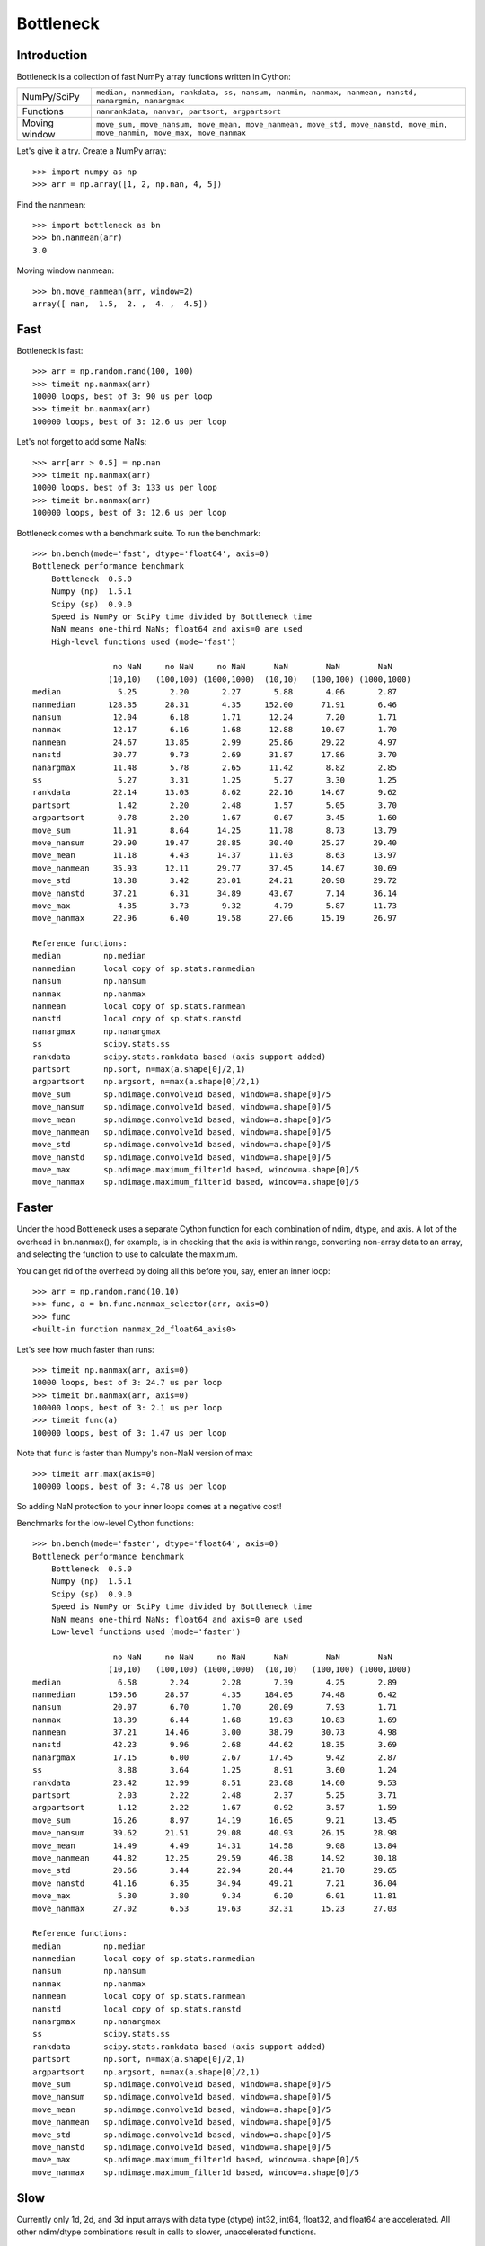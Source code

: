 ==========
Bottleneck
==========

Introduction
============

Bottleneck is a collection of fast NumPy array functions written in Cython:

===================== =======================================================
NumPy/SciPy           ``median, nanmedian, rankdata, ss, nansum, nanmin,
                      nanmax, nanmean, nanstd, nanargmin, nanargmax`` 
Functions             ``nanrankdata, nanvar, partsort, argpartsort``
Moving window         ``move_sum, move_nansum, move_mean, move_nanmean,
                      move_std, move_nanstd, move_min, move_nanmin, move_max,
                      move_nanmax``
===================== =======================================================

Let's give it a try. Create a NumPy array::
    
    >>> import numpy as np
    >>> arr = np.array([1, 2, np.nan, 4, 5])

Find the nanmean::

    >>> import bottleneck as bn
    >>> bn.nanmean(arr)
    3.0

Moving window nanmean::

    >>> bn.move_nanmean(arr, window=2)
    array([ nan,  1.5,  2. ,  4. ,  4.5])

Fast
====

Bottleneck is fast::

    >>> arr = np.random.rand(100, 100)    
    >>> timeit np.nanmax(arr)
    10000 loops, best of 3: 90 us per loop
    >>> timeit bn.nanmax(arr)
    100000 loops, best of 3: 12.6 us per loop

Let's not forget to add some NaNs::

    >>> arr[arr > 0.5] = np.nan
    >>> timeit np.nanmax(arr)
    10000 loops, best of 3: 133 us per loop
    >>> timeit bn.nanmax(arr)
    100000 loops, best of 3: 12.6 us per loop

Bottleneck comes with a benchmark suite. To run the benchmark::
    
    >>> bn.bench(mode='fast', dtype='float64', axis=0)
    Bottleneck performance benchmark
        Bottleneck  0.5.0
        Numpy (np)  1.5.1
        Scipy (sp)  0.9.0
        Speed is NumPy or SciPy time divided by Bottleneck time
        NaN means one-third NaNs; float64 and axis=0 are used
        High-level functions used (mode='fast')

                     no NaN     no NaN     no NaN      NaN        NaN        NaN    
                    (10,10)   (100,100) (1000,1000)  (10,10)   (100,100) (1000,1000)
    median            5.25       2.20       2.27       5.88       4.06       2.87
    nanmedian       128.35      28.31       4.35     152.00      71.91       6.46
    nansum           12.04       6.18       1.71      12.24       7.20       1.71
    nanmax           12.17       6.16       1.68      12.88      10.07       1.70
    nanmean          24.67      13.85       2.99      25.86      29.22       4.97
    nanstd           30.77       9.73       2.69      31.87      17.86       3.70
    nanargmax        11.48       5.78       2.65      11.42       8.82       2.85
    ss                5.27       3.31       1.25       5.27       3.30       1.25
    rankdata         22.14      13.03       8.62      22.16      14.67       9.62
    partsort          1.42       2.20       2.48       1.57       5.05       3.70
    argpartsort       0.78       2.20       1.67       0.67       3.45       1.60
    move_sum         11.91       8.64      14.25      11.78       8.73      13.79
    move_nansum      29.90      19.47      28.85      30.40      25.27      29.40
    move_mean        11.18       4.43      14.37      11.03       8.63      13.97
    move_nanmean     35.93      12.11      29.77      37.45      14.67      30.69
    move_std         18.38       3.42      23.01      24.21      20.98      29.72
    move_nanstd      37.21       6.31      34.89      43.67       7.14      36.14
    move_max          4.35       3.73       9.32       4.79       5.87      11.73
    move_nanmax      22.96       6.40      19.58      27.06      15.19      26.97

    Reference functions:
    median         np.median
    nanmedian      local copy of sp.stats.nanmedian
    nansum         np.nansum
    nanmax         np.nanmax
    nanmean        local copy of sp.stats.nanmean
    nanstd         local copy of sp.stats.nanstd
    nanargmax      np.nanargmax
    ss             scipy.stats.ss
    rankdata       scipy.stats.rankdata based (axis support added)
    partsort       np.sort, n=max(a.shape[0]/2,1)
    argpartsort    np.argsort, n=max(a.shape[0]/2,1)
    move_sum       sp.ndimage.convolve1d based, window=a.shape[0]/5
    move_nansum    sp.ndimage.convolve1d based, window=a.shape[0]/5
    move_mean      sp.ndimage.convolve1d based, window=a.shape[0]/5
    move_nanmean   sp.ndimage.convolve1d based, window=a.shape[0]/5
    move_std       sp.ndimage.convolve1d based, window=a.shape[0]/5
    move_nanstd    sp.ndimage.convolve1d based, window=a.shape[0]/5
    move_max       sp.ndimage.maximum_filter1d based, window=a.shape[0]/5
    move_nanmax    sp.ndimage.maximum_filter1d based, window=a.shape[0]/5

Faster
======

Under the hood Bottleneck uses a separate Cython function for each combination
of ndim, dtype, and axis. A lot of the overhead in bn.nanmax(), for example,
is in checking that the axis is within range, converting non-array data to an
array, and selecting the function to use to calculate the maximum.

You can get rid of the overhead by doing all this before you, say, enter
an inner loop::

    >>> arr = np.random.rand(10,10)
    >>> func, a = bn.func.nanmax_selector(arr, axis=0)
    >>> func
    <built-in function nanmax_2d_float64_axis0> 

Let's see how much faster than runs::
    
    >>> timeit np.nanmax(arr, axis=0)
    10000 loops, best of 3: 24.7 us per loop
    >>> timeit bn.nanmax(arr, axis=0)
    100000 loops, best of 3: 2.1 us per loop
    >>> timeit func(a)
    100000 loops, best of 3: 1.47 us per loop

Note that ``func`` is faster than Numpy's non-NaN version of max::
    
    >>> timeit arr.max(axis=0)
    100000 loops, best of 3: 4.78 us per loop

So adding NaN protection to your inner loops comes at a negative cost!

Benchmarks for the low-level Cython functions::

    >>> bn.bench(mode='faster', dtype='float64', axis=0)
    Bottleneck performance benchmark
        Bottleneck  0.5.0
        Numpy (np)  1.5.1
        Scipy (sp)  0.9.0
        Speed is NumPy or SciPy time divided by Bottleneck time
        NaN means one-third NaNs; float64 and axis=0 are used
        Low-level functions used (mode='faster')

                     no NaN     no NaN     no NaN      NaN        NaN        NaN    
                    (10,10)   (100,100) (1000,1000)  (10,10)   (100,100) (1000,1000)
    median            6.58       2.24       2.28       7.39       4.25       2.89
    nanmedian       159.56      28.57       4.35     184.05      74.48       6.42
    nansum           20.07       6.70       1.70      20.09       7.93       1.71
    nanmax           18.39       6.44       1.68      19.83      10.83       1.69
    nanmean          37.21      14.46       3.00      38.79      30.73       4.98
    nanstd           42.23       9.96       2.68      44.62      18.35       3.69
    nanargmax        17.15       6.00       2.67      17.45       9.42       2.87
    ss                8.88       3.64       1.25       8.91       3.60       1.24
    rankdata         23.42      12.99       8.51      23.68      14.60       9.53
    partsort          2.03       2.22       2.48       2.37       5.25       3.71
    argpartsort       1.12       2.22       1.67       0.92       3.57       1.59
    move_sum         16.26       8.97      14.19      16.05       9.21      13.45
    move_nansum      39.62      21.51      29.08      40.93      26.15      28.98
    move_mean        14.49       4.49      14.31      14.58       9.08      13.84
    move_nanmean     44.82      12.25      29.59      46.38      14.92      30.18
    move_std         20.66       3.44      22.94      28.44      21.70      29.65
    move_nanstd      41.16       6.35      34.94      49.21       7.21      36.04
    move_max          5.30       3.80       9.34       6.20       6.01      11.81
    move_nanmax      27.02       6.53      19.63      32.31      15.23      27.03

    Reference functions:
    median         np.median
    nanmedian      local copy of sp.stats.nanmedian
    nansum         np.nansum
    nanmax         np.nanmax
    nanmean        local copy of sp.stats.nanmean
    nanstd         local copy of sp.stats.nanstd
    nanargmax      np.nanargmax
    ss             scipy.stats.ss
    rankdata       scipy.stats.rankdata based (axis support added)
    partsort       np.sort, n=max(a.shape[0]/2,1)
    argpartsort    np.argsort, n=max(a.shape[0]/2,1)
    move_sum       sp.ndimage.convolve1d based, window=a.shape[0]/5
    move_nansum    sp.ndimage.convolve1d based, window=a.shape[0]/5
    move_mean      sp.ndimage.convolve1d based, window=a.shape[0]/5
    move_nanmean   sp.ndimage.convolve1d based, window=a.shape[0]/5
    move_std       sp.ndimage.convolve1d based, window=a.shape[0]/5
    move_nanstd    sp.ndimage.convolve1d based, window=a.shape[0]/5
    move_max       sp.ndimage.maximum_filter1d based, window=a.shape[0]/5
    move_nanmax    sp.ndimage.maximum_filter1d based, window=a.shape[0]/5

Slow
====

Currently only 1d, 2d, and 3d input arrays with data type (dtype) int32,
int64, float32, and float64 are accelerated. All other ndim/dtype
combinations result in calls to slower, unaccelerated functions.

License
=======

Bottleneck is distributed under a Simplified BSD license. Parts of NumPy,
Scipy and numpydoc, all of which have BSD licenses, are included in
Bottleneck. See the LICENSE file, which is distributed with Bottleneck, for
details.

URLs
====

===================   ========================================================
 download             http://pypi.python.org/pypi/Bottleneck
 docs                 http://berkeleyanalytics.com/bottleneck
 code                 http://github.com/kwgoodman/bottleneck
 mailing list         http://groups.google.com/group/bottle-neck
 mailing list 2       http://mail.scipy.org/mailman/listinfo/scipy-user
===================   ========================================================

Install
=======

Requirements:

======================== ====================================================
Bottleneck               Python, NumPy 1.5.1
Unit tests               nose
Compile                  gcc or MinGW
Optional                 SciPy 0.8.0 or 0.9.0 (portions of benchmark)
======================== ====================================================

Directions for installing a *released* version of Bottleneck (i.e., one
obtained from http://pypi.python.org/pypi/Bottleneck) are given below. Cython
is not required since the Cython files have already been converted to C source
files. (If you obtained bottleneck directly from the repository, then you will
need to generate the C source files using the included Makefile which requires
Cython.)

**GNU/Linux, Mac OS X, et al.**

To install Bottleneck::

    $ python setup.py build
    $ sudo python setup.py install
    
Or, if you wish to specify where Bottleneck is installed, for example inside
``/usr/local``::

    $ python setup.py build
    $ sudo python setup.py install --prefix=/usr/local

**Windows**

You can compile Bottleneck using the instructions below or you can use the
Windows binaries created by Christoph Gohlke:
http://www.lfd.uci.edu/~gohlke/pythonlibs/#bottleneck

In order to compile the C code in Bottleneck you need a Windows version of the
gcc compiler. MinGW (Minimalist GNU for Windows) contains gcc.

Install MinGW and add it to your system path. Then install Bottleneck with the
commands::

    python setup.py build --compiler=mingw32
    python setup.py install

**Post install**

After you have installed Bottleneck, run the suite of unit tests::

    >>> import bottleneck as bn
    >>> bn.test()
    <snip>
    Ran 77 tests in 49.602s
    OK
    <nose.result.TextTestResult run=77 errors=0 failures=0> 
